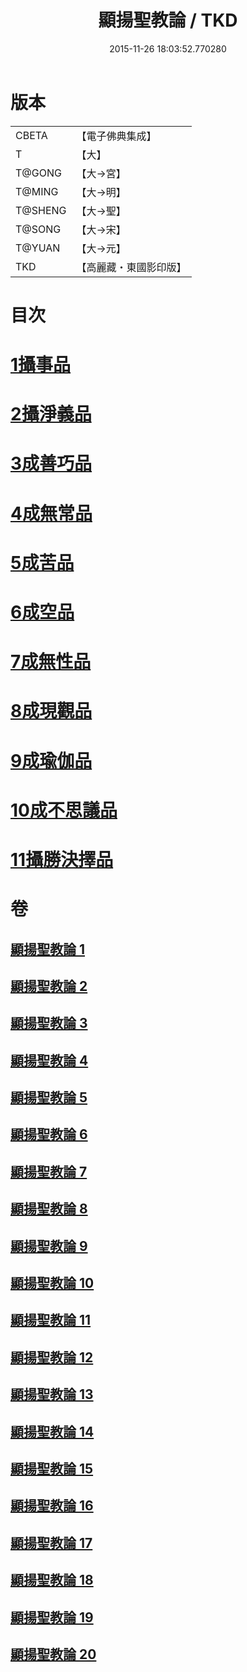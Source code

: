 #+TITLE: 顯揚聖教論 / TKD
#+DATE: 2015-11-26 18:03:52.770280
* 版本
 |     CBETA|【電子佛典集成】|
 |         T|【大】     |
 |    T@GONG|【大→宮】   |
 |    T@MING|【大→明】   |
 |   T@SHENG|【大→聖】   |
 |    T@SONG|【大→宋】   |
 |    T@YUAN|【大→元】   |
 |       TKD|【高麗藏・東國影印版】|

* 目次
* [[file:KR6n0077_001.txt::001-0480b16][1攝事品]]
* [[file:KR6n0077_005.txt::005-0502a6][2攝淨義品]]
* [[file:KR6n0077_014.txt::014-0545a8][3成善巧品]]
* [[file:KR6n0077_014.txt::0547c28][4成無常品]]
* [[file:KR6n0077_015.txt::015-0551a16][5成苦品]]
* [[file:KR6n0077_015.txt::0553b17][6成空品]]
* [[file:KR6n0077_016.txt::0557b4][7成無性品]]
* [[file:KR6n0077_016.txt::0560b2][8成現觀品]]
* [[file:KR6n0077_017.txt::0563b4][9成瑜伽品]]
* [[file:KR6n0077_017.txt::0563c13][10成不思議品]]
* [[file:KR6n0077_017.txt::0564c17][11攝勝決擇品]]
* 卷
** [[file:KR6n0077_001.txt][顯揚聖教論 1]]
** [[file:KR6n0077_002.txt][顯揚聖教論 2]]
** [[file:KR6n0077_003.txt][顯揚聖教論 3]]
** [[file:KR6n0077_004.txt][顯揚聖教論 4]]
** [[file:KR6n0077_005.txt][顯揚聖教論 5]]
** [[file:KR6n0077_006.txt][顯揚聖教論 6]]
** [[file:KR6n0077_007.txt][顯揚聖教論 7]]
** [[file:KR6n0077_008.txt][顯揚聖教論 8]]
** [[file:KR6n0077_009.txt][顯揚聖教論 9]]
** [[file:KR6n0077_010.txt][顯揚聖教論 10]]
** [[file:KR6n0077_011.txt][顯揚聖教論 11]]
** [[file:KR6n0077_012.txt][顯揚聖教論 12]]
** [[file:KR6n0077_013.txt][顯揚聖教論 13]]
** [[file:KR6n0077_014.txt][顯揚聖教論 14]]
** [[file:KR6n0077_015.txt][顯揚聖教論 15]]
** [[file:KR6n0077_016.txt][顯揚聖教論 16]]
** [[file:KR6n0077_017.txt][顯揚聖教論 17]]
** [[file:KR6n0077_018.txt][顯揚聖教論 18]]
** [[file:KR6n0077_019.txt][顯揚聖教論 19]]
** [[file:KR6n0077_020.txt][顯揚聖教論 20]]
